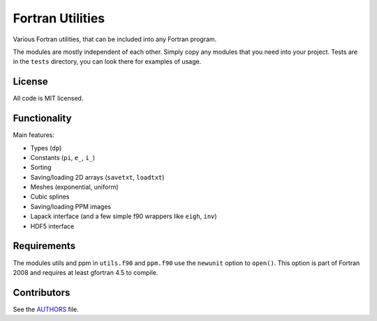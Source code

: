 Fortran Utilities
=================

Various Fortran utilities, that can be included into any Fortran
program.

The modules are mostly independent of each other. Simply copy any modules that
you need into your project. Tests are in the ``tests`` directory, you can look
there for examples of usage.

License
-------

All code is MIT licensed.

Functionality
-------------

Main features:

* Types (``dp``)
* Constants (``pi``, ``e_``, ``i_``)
* Sorting
* Saving/loading 2D arrays (``savetxt``, ``loadtxt``)
* Meshes (exponential, uniform)
* Cubic splines
* Saving/loading PPM images
* Lapack interface (and a few simple f90 wrappers like ``eigh``, ``inv``)
* HDF5 interface

Requirements
------------

The modules utils and ppm in ``utils.f90`` and ``ppm.f90`` use the
``newunit`` option to ``open()``. This option is part of Fortran 2008 and
requires at least gfortran 4.5 to compile.

Contributors
------------

See the `AUTHORS
<https://github.com/certik/fortran-utils/blob/master/AUTHORS>`_ file.
